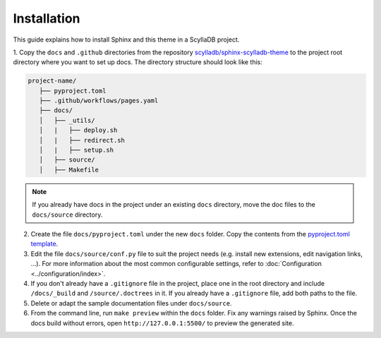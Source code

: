 ============
Installation
============

This guide explains how to install Sphinx and this theme in a ScyllaDB project.

1. Copy the ``docs`` and ``.github`` directories from the repository `scylladb/sphinx-scylladb-theme <https://github.com/scylladb/sphinx-scylladb-theme>`_
to the project root directory where you want to set up docs. The directory structure should look like this:

.. code:: console

   project-name/
      ├── pyproject.toml
      ├── .github/workflows/pages.yaml
      ├── docs/
      │   ├── _utils/
      │   |   ├── deploy.sh
      │   |   ├── redirect.sh
      │   |   ├── setup.sh
      │   ├── source/
      │   ├── Makefile

.. note:: If you already have docs in the project under an existing ``docs`` directory, move the doc files to the ``docs/source`` directory. 

2. Create the file ``docs/pyproject.toml`` under the new ``docs`` folder. Copy the contents from the `pyproject.toml template <docs/_utils/pyproject_template.toml>`_.

3. Edit the file ``docs/source/conf.py`` file to suit the project needs (e.g. install new extensions, edit navigation links, ...).
   For more information about the most common configurable settings, refer to :doc:`Configuration <../configuration/index>`.

4. If you don't already have a ``.gitignore`` file in the project, place one in the root directory and include ``/docs/_build`` and ``/source/.doctrees`` in it.
   If you already have a ``.gitignore`` file, add both paths to the file.
   
5. Delete or adapt the sample documentation files under ``docs/source``.

6. From the command line, run ``make preview`` within the ``docs`` folder. Fix any warnings raised by Sphinx. Once the docs build without errors, open ``http://127.0.0.1:5500/`` to preview the generated site.



